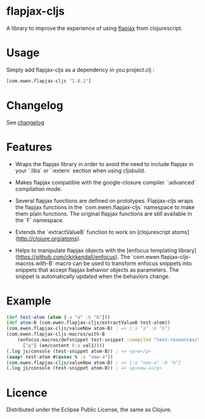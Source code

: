* flapjax-cljs

A library to improve the experience of using [[http://www.flapjax-lang.org/][flapjax]] from clojurescript.

* Usage

Simply add flapjax-cljs as a dependency in you project.clj :

#+begin_src clojure
[com.ewen.flapjax-cljs "1.0.1"]
#+end_src

* Changelog

See [[https://github.com/EwenG/flapjax-cljs/blob/master/changelog.org][changelog]]

* Features

 - Wraps the flapjax library in order to avoid the need to include flapjax in your `:libs` or `:extern` section when using cljsbuild.

 - Makes flapjax compatible with the google-closure compiler `:advanced` compilation mode.

 - Several flapjax functions are defined on prototypes. Flapjax-cljs wraps the flapjax functions in the `com.ewen.flapjax-cljs` namespace to make them plain functions. The original flapjax functions are still available in the `F` namespace.

 - Extends the `extractValueB` function to work on [clojurescript atoms](http://clojure.org/atoms).

 - Helps to manipulate flapjax objects with the [enfocus templating library](https://github.com/ckirkendall/enfocus). The `com.ewen.flapjax-cljs-macros.with-B` macro can be used to transform enfocus snippets into snippets that accept flapjax behavior objects as parameters. The snippet is automatically updated when the behaviors change.

* Example

#+begin_src clojure
(def test-atom (atom {:a "a" :b "b"}))
(def atom-B (com.ewen.flapjax-cljs/extractValueB test-atom))
(com.ewen.flapjax-cljs/valueNow atom-B) ; => {:a "a" :b "b"}
(com.ewen.flapjax-cljs-macros/with-B
    (enfocus.macros/defsnippet test-snippet :compiled "test-resources/test.html" ["p"] [val1]
      ["p"] (em/content (:a val1))))
(.log js/console (test-snippet atom-B)) ; => <p>a</p>
(swap! test-atom #(assoc % :a "new-a"))
(com.ewen.flapjax-cljs/valueNow atom-B) ; => {:a "new-a" :b "b"}
(.log js/console (test-snippet atom-B)) ; => <p>new-a</p>
#+end_src

* Licence

Distributed under the Eclipse Public License, the same as Clojure.
